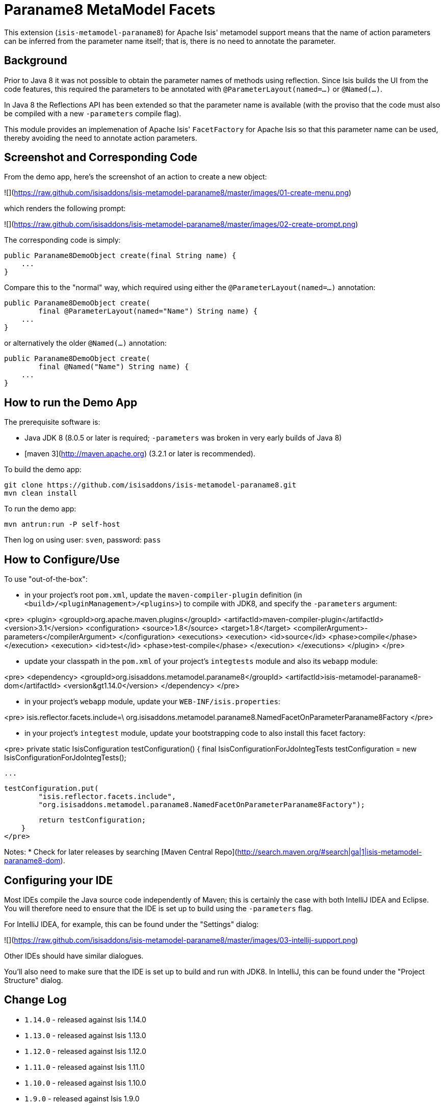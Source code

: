 [[mml-paraname8]]
= Paraname8 MetaModel Facets
:_basedir: ../../../
:_imagesdir: images/


This extension (`isis-metamodel-paraname8`) for Apache Isis' metamodel support means that the name of action parameters can be inferred from the parameter name itself; that is, there is no need to annotate the parameter.


## Background

Prior to Java 8 it was not possible to obtain the parameter names of methods using reflection.  Since Isis builds the UI from the code features, this required the parameters to be annotated with `@ParameterLayout(named=...)` or `@Named(...)`.

In Java 8 the Reflections API has been extended so that the parameter name is available (with the proviso that the code must also be compiled with a new `-parameters` compile flag).

This module provides an implemenation of Apache Isis' `FacetFactory` for Apache Isis so that this parameter name can be used, thereby avoiding the need to annotate action parameters. 


## Screenshot and Corresponding Code ##

From the demo app, here's the screenshot of an action to create a new object:

![](https://raw.github.com/isisaddons/isis-metamodel-paraname8/master/images/01-create-menu.png)

which renders the following prompt:

![](https://raw.github.com/isisaddons/isis-metamodel-paraname8/master/images/02-create-prompt.png)

The corresponding code is simply:
    
    public Paraname8DemoObject create(final String name) {
        ...
    }

Compare this to the "normal" way, which required using either the `@ParameterLayout(named=...)` annotation:

    public Paraname8DemoObject create(
            final @ParameterLayout(named="Name") String name) {
        ...
    }
    
or alternatively the older `@Named(...)` annotation:

    public Paraname8DemoObject create(
            final @Named("Name") String name) {
        ...
    }


## How to run the Demo App ##

The prerequisite software is:

* Java JDK 8 (8.0.5 or later is required; `-parameters` was broken in very early builds of Java 8)
* [maven 3](http://maven.apache.org) (3.2.1 or later is recommended).

To build the demo app:

    git clone https://github.com/isisaddons/isis-metamodel-paraname8.git
    mvn clean install

To run the demo app:

    mvn antrun:run -P self-host
    
Then log on using user: `sven`, password: `pass`


## How to Configure/Use ##

To use "out-of-the-box":

* in your project's root `pom.xml`, update the `maven-compiler-plugin` definition (in `<build>/<pluginManagement>/<plugins>`) to compile with JDK8, and specify the `-parameters` argument:

<pre>
    &lt;plugin&gt;
        &lt;groupId&gt;org.apache.maven.plugins&lt;/groupId&gt;
        &lt;artifactId&gt;maven-compiler-plugin&lt;/artifactId&gt;
        &lt;version&gt;3.1&lt;/version&gt;
        &lt;configuration&gt;
            &lt;source&gt;1.8&lt;/source&gt;
            &lt;target&gt;1.8&lt;/target&gt;
            &lt;compilerArgument&gt;-parameters&lt;/compilerArgument&gt;
        &lt;/configuration&gt;
        &lt;executions&gt;
            &lt;execution&gt;
                &lt;id&gt;source&lt;/id&gt;
                &lt;phase&gt;compile&lt;/phase&gt;
            &lt;/execution&gt;
            &lt;execution&gt;
                &lt;id&gt;test&lt;/id&gt;
                &lt;phase&gt;test-compile&lt;/phase&gt;
            &lt;/execution&gt;
        &lt;/executions&gt;
    &lt;/plugin&gt;
</pre>

* update your classpath in the `pom.xml` of your project's `integtests` module and also its `webapp` module:

<pre>
    &lt;dependency&gt;
        &lt;groupId&gt;org.isisaddons.metamodel.paraname8&lt;/groupId&gt;
        &lt;artifactId&gt;isis-metamodel-paraname8-dom&lt;/artifactId&gt;
        &lt;version&gt1.14.0&lt;/version&gt;        
    &lt;/dependency&gt;
</pre>

* in your project's `webapp` module, update your `WEB-INF/isis.properties`:

<pre>
    isis.reflector.facets.include=\
                org.isisaddons.metamodel.paraname8.NamedFacetOnParameterParaname8Factory
</pre>

* in your project's `integtest` module, update your bootstrapping code to also install this facet factory:

<pre>
    private static IsisConfiguration testConfiguration() {
        final IsisConfigurationForJdoIntegTests testConfiguration = 
            new IsisConfigurationForJdoIntegTests();
        
        ...

        testConfiguration.put(
                "isis.reflector.facets.include",
                "org.isisaddons.metamodel.paraname8.NamedFacetOnParameterParaname8Factory");

        return testConfiguration;
    }
</pre>

Notes:
* Check for later releases by searching [Maven Central Repo](http://search.maven.org/#search|ga|1|isis-metamodel-paraname8-dom).


## Configuring your IDE ##

Most IDEs compile the Java source code independently of Maven; this is certainly the case with both IntelliJ IDEA and Eclipse.  You will therefore need to ensure that the IDE is set up to build using the `-parameters` flag.
 
For IntelliJ IDEA, for example, this can be found under the "Settings" dialog:
 
![](https://raw.github.com/isisaddons/isis-metamodel-paraname8/master/images/03-intellij-support.png)
 
Other IDEs should have similar dialogues.

You'll also need to make sure that the IDE is set up to build and run with JDK8.  In IntelliJ, this can be found under the "Project Structure" dialog.

## Change Log ##

* `1.14.0` - released against Isis 1.14.0
* `1.13.0` - released against Isis 1.13.0
* `1.12.0` - released against Isis 1.12.0
* `1.11.0` - released against Isis 1.11.0
* `1.10.0` - released against Isis 1.10.0
* `1.9.0` - released against Isis 1.9.0

## Legal Stuff ##
 
#### License ####

    Copyright 2015-2016 Dan Haywood

    Licensed under the Apache License, Version 2.0 (the
    "License"); you may not use this file except in compliance
    with the License.  You may obtain a copy of the License at

        http://www.apache.org/licenses/LICENSE-2.0

    Unless required by applicable law or agreed to in writing,
    software distributed under the License is distributed on an
    "AS IS" BASIS, WITHOUT WARRANTIES OR CONDITIONS OF ANY
    KIND, either express or implied.  See the License for the
    specific language governing permissions and limitations
    under the License.

#### Dependencies ####

There are no third-party dependencies.


##  Maven deploy notes

Only the `dom` module is deployed, and is done so using Sonatype's OSS support (see 
[user guide](http://central.sonatype.org/pages/apache-maven.html)).

#### Release to Sonatype's Snapshot Repo ####

To deploy a snapshot, use:

    pushd dom
    mvn clean deploy
    popd

The artifacts should be available in Sonatype's 
[Snapshot Repo](https://oss.sonatype.org/content/repositories/snapshots).


#### Release an Interim Build ####

If you have commit access to this project (or a fork of your own) then you can create interim releases using the `interim-release.sh` script.

The idea is that this will - in a new branch - update the `dom/pom.xml` with a timestamped version (eg `1.14.0.20170227-0738`).
It then pushes the branch (and a tag) to the specified remote.

A CI server such as Jenkins can monitor the branches matching the wildcard `origin/interim/*` and create a build.
These artifacts can then be published to a snapshot repository.

For example:

    sh interim-release.sh 1.14.0 origin

where

* `1.14.0` is the base release
* `origin` is the name of the remote to which you have permissions to write to.






#### Release to Maven Central ####

The `release.sh` script automates the release process.  It performs the following:

* performs a sanity check (`mvn clean install -o`) that everything builds ok
* bumps the `pom.xml` to a specified release version, and tag
* performs a double check (`mvn clean install -o`) that everything still builds ok
* releases the code using `mvn clean deploy`
* bumps the `pom.xml` to a specified release version

For example:

    sh release.sh 1.14.0 \
                  1.15.0-SNAPSHOT \
                  dan@haywood-associates.co.uk \
                  "this is not really my passphrase"
    
where
* `$1` is the release version
* `$2` is the snapshot version
* `$3` is the email of the secret key (`~/.gnupg/secring.gpg`) to use for signing
* `$4` is the corresponding passphrase for that secret key.

Other ways of specifying the key and passphrase are available, see the `pgp-maven-plugin`'s 
[documentation](http://kohsuke.org/pgp-maven-plugin/secretkey.html)).

If the script completes successfully, then push changes:

    git push origin master && git push origin 1.14.0

If the script fails to complete, then identify the cause, perform a `git reset --hard` to start over and fix the issue
before trying again.  Note that in the `dom`'s `pom.xml` the `nexus-staging-maven-plugin` has the 
`autoReleaseAfterClose` setting set to `true` (to automatically stage, close and the release the repo).  You may want
to set this to `false` if debugging an issue.
 
According to Sonatype's guide, it takes about 10 minutes to sync, but up to 2 hours to update [search](http://search.maven.org).
            
